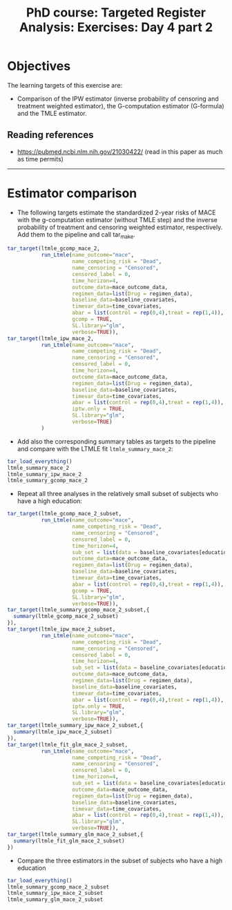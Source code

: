 #+TITLE: PhD course: Targeted Register Analysis: Exercises: Day 4 part 2

* Objectives

The learning targets of this exercise are:

- Comparison of the IPW estimator (inverse probability of censoring
  and treatment weighted estimator), the G-computation estimator
  (G-formula) and the TMLE estimator.

** Reading references

- https://pubmed.ncbi.nlm.nih.gov/21030422/ (read in this paper as much as time permits)

----------------------------------------------------------------------

* Estimator comparison

- The following targets estimate the standardized 2-year risks of MACE
  with the g-computation estimator (without TMLE step) and the inverse
  probability of treatment and censoring weighted estimator,
  respectively. Add them to the pipeline and call tar_make.

#+BEGIN_SRC R  :results output raw  :exports code  :session *R* :cache yes
tar_target(ltmle_gcomp_mace_2,
           run_Ltmle(name_outcome="mace",
                     name_competing_risk = "Dead",
                     name_censoring = "Censored",
                     censored_label = 0,
                     time_horizon=4,
                     outcome_data=mace_outcome_data,
                     regimen_data=list(Drug = regimen_data),
                     baseline_data=baseline_covariates,
                     timevar_data=time_covariates,
                     abar = list(control = rep(0,4),treat = rep(1,4)),
                     gcomp = TRUE,
                     SL.library="glm",
                     verbose=TRUE)),
tar_target(ltmle_ipw_mace_2,
           run_Ltmle(name_outcome="mace",
                     name_competing_risk = "Dead",
                     name_censoring = "Censored",
                     censored_label = 0,
                     time_horizon=4,
                     outcome_data=mace_outcome_data,
                     regimen_data=list(Drug = regimen_data),
                     baseline_data=baseline_covariates,
                     timevar_data=time_covariates,
                     abar = list(control = rep(0,4),treat = rep(1,4)),
                     iptw.only = TRUE,
                     SL.library="glm",
                     verbose=TRUE)
           )
#+END_SRC  

- Add also the corresponding summary tables as targets to the pipeline and
  compare with the LTMLE fit =ltmle_summary_mace_2=:

#+BEGIN_SRC R  :results output raw  :exports code  :session *R* :cache yes  
tar_load_everything()
ltmle_summary_mace_2
ltmle_summary_ipw_mace_2
ltmle_summary_gcomp_mace_2
#+END_SRC  

- Repeat all three analyses in the relatively small subset of subjects
  who have a high education:

#+BEGIN_SRC R  :results output raw  :exports code  :session *R* :cache yes  
tar_target(ltmle_gcomp_mace_2_subset,
           run_Ltmle(name_outcome="mace",
                     name_competing_risk = "Dead",
                     name_censoring = "Censored",
                     censored_label = 0,
                     time_horizon=4,
                     sub_set = list(data = baseline_covariates[education == "High",.(pnr)]),
                     outcome_data=mace_outcome_data,
                     regimen_data=list(Drug = regimen_data),
                     baseline_data=baseline_covariates,
                     timevar_data=time_covariates,
                     abar = list(control = rep(0,4),treat = rep(1,4)),
                     gcomp = TRUE,
                     SL.library="glm",
                     verbose=TRUE)),
tar_target(ltmle_summary_gcomp_mace_2_subset,{
  summary(ltmle_gcomp_mace_2_subset)
}),
tar_target(ltmle_ipw_mace_2_subset,
           run_Ltmle(name_outcome="mace",
                     name_competing_risk = "Dead",
                     name_censoring = "Censored",
                     censored_label = 0,
                     time_horizon=4,
                     sub_set = list(data = baseline_covariates[education == "High",.(pnr)]),
                     outcome_data=mace_outcome_data,
                     regimen_data=list(Drug = regimen_data),
                     baseline_data=baseline_covariates,
                     timevar_data=time_covariates,
                     abar = list(control = rep(0,4),treat = rep(1,4)),
                     iptw.only = TRUE,
                     SL.library="glm",
                     verbose=TRUE)),
tar_target(ltmle_summary_ipw_mace_2_subset,{
  summary(ltmle_ipw_mace_2_subset)
}),
tar_target(ltmle_fit_glm_mace_2_subset,
           run_Ltmle(name_outcome="mace",
                     name_competing_risk = "Dead",
                     name_censoring = "Censored",
                     censored_label = 0,
                     time_horizon=4,
                     sub_set = list(data = baseline_covariates[education == "High",.(pnr)]),
                     outcome_data=mace_outcome_data,
                     regimen_data=list(Drug = regimen_data),
                     baseline_data=baseline_covariates,
                     timevar_data=time_covariates,
                     abar = list(control = rep(0,4),treat = rep(1,4)),
                     SL.library="glm",
                     verbose=TRUE)),
tar_target(ltmle_summary_glm_mace_2_subset,{
  summary(ltmle_fit_glm_mace_2_subset)
})
#+END_SRC

- Compare the three estimators in the subset of subjects who have a high education

#+BEGIN_SRC R  :results output raw  :exports code  :session *R* :cache yes  
tar_load_everything()
ltmle_summary_gcomp_mace_2_subset
ltmle_summary_ipw_mace_2_subset
ltmle_summary_glm_mace_2_subset
#+END_SRC  
